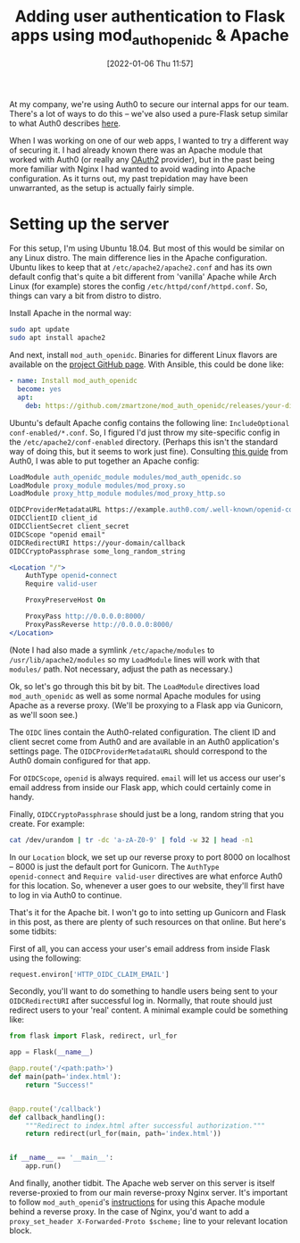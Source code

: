 #+TITLE: Adding user authentication to Flask apps using mod_auth_openidc & Apache
#+DATE: [2022-01-06 Thu 11:57]
#+OPTIONS: num:nil toc:nil
#+OPTIONS: html-postamble:nil
#+OPTIONS: title:nil
#+TAGS: apache auth0 flask python
At my company, we're using Auth0 to secure our internal apps for our
team. There's a lot of ways to do this -- we've also used a pure-Flask
setup similar to what Auth0 describes [[https://auth0.com/docs/quickstart/backend/python/01-authorization][here]].

When I was working on one of our web apps, I wanted to try a different
way of securing it. I had already known there was an Apache module
that worked with Auth0 (or really any [[https://www.digitalocean.com/community/tutorials/an-introduction-to-oauth-2][OAuth2]] provider), but in the
past being more familiar with Nginx I had wanted to avoid wading into
Apache configuration. As it turns out, my past trepidation may have
been unwarranted, as the setup is actually fairly simple.

* Setting up the server
For this setup, I'm using Ubuntu 18.04. But most of this would be
similar on any Linux distro. The main difference lies in the Apache
configuration. Ubuntu likes to keep that at
~/etc/apache2/apache2.conf~ and has its own default config that's
quite a bit different from 'vanilla' Apache while Arch Linux (for
example) stores the config ~/etc/httpd/conf/httpd.conf~. So, things
can vary a bit from distro to distro.

Install Apache in the normal way:

#+BEGIN_SRC bash
sudo apt update
sudo apt install apache2
#+END_SRC

And next, install ~mod_auth_openidc~. Binaries for different Linux
flavors are available on the [[https://github.com/zmartzone/mod_auth_openidc][project GitHub page]]. With Ansible, this
could be done like:

#+BEGIN_SRC yaml
- name: Install mod_auth_openidc
  become: yes
  apt:
    deb: https://github.com/zmartzone/mod_auth_openidc/releases/your-distro-specific-package
#+END_SRC

Ubuntu's default Apache config contains the following line:
~IncludeOptional conf-enabled/*.conf~. So, I figured I'd just throw my
site-specific config in the ~/etc/apache2/conf-enabled~ directory.
(Perhaps this isn't the standard way of doing this, but it seems to
work just fine). Consulting [[https://auth0.com/docs/quickstart/webapp/apache/01-login][this guide]] from Auth0, I was able to put
together an Apache config:

#+BEGIN_SRC apache
LoadModule auth_openidc_module modules/mod_auth_openidc.so
LoadModule proxy_module modules/mod_proxy.so
LoadModule proxy_http_module modules/mod_proxy_http.so

OIDCProviderMetadataURL https://example.auth0.com/.well-known/openid-configuration
OIDCClientID client_id
OIDCClientSecret client_secret
OIDCScope "openid email"
OIDCRedirectURI https://your-domain/callback
OIDCCryptoPassphrase some_long_random_string

<Location "/">
    AuthType openid-connect
    Require valid-user

    ProxyPreserveHost On

    ProxyPass http://0.0.0.0:8000/
    ProxyPassReverse http://0.0.0.0:8000/
</Location>
#+END_SRC

(Note I had also made a symlink ~/etc/apache/modules~ to
~/usr/lib/apache2/modules~ so my ~LoadModule~ lines will work with
that ~modules/~ path. Not necessary, adjust the path as necessary.)

Ok, so let's go through this bit by bit. The ~LoadModule~ directives
load ~mod_auth_openidc~ as well as some normal Apache modules for
using Apache as a reverse proxy. (We'll be proxying to a Flask app via
Gunicorn, as we'll soon see.)

The ~OIDC~ lines contain the Auth0-related configuration. The client
ID and client secret come from Auth0 and are available in an Auth0
application's settings page. The ~OIDCProviderMetadataURL~ should
correspond to the Auth0 domain configured for that app.

For ~OIDCScope~, ~openid~ is always required. ~email~ will let us
access our user's email address from inside our Flask app, which could
certainly come in handy.

Finally, ~OIDCCryptoPassphrase~ should just be a long, random string
that you create. For example:

#+BEGIN_SRC bash
cat /dev/urandom | tr -dc 'a-zA-Z0-9' | fold -w 32 | head -n1
#+END_SRC

In our ~Location~ block, we set up our reverse proxy to port 8000 on
localhost -- 8000 is just the default port for Gunicorn. The ~AuthType
openid-connect~ and ~Require valid-user~ directives are what enforce
Auth0 for this location. So, whenever a user goes to our website,
they'll first have to log in via Auth0 to continue.

That's it for the Apache bit. I won't go to into setting up Gunicorn
and Flask in this post, as there are plenty of such resources on that
online. But here's some tidbits:

First of all, you can access your user's email address from inside
Flask using the following:

#+BEGIN_SRC python
request.environ['HTTP_OIDC_CLAIM_EMAIL']
#+END_SRC

Secondly, you'll want to do something to handle users being sent to
your ~OIDCRedirectURI~ after successful log in. Normally, that route
should just redirect users to your 'real' content. A minimal example
could be something like:

#+BEGIN_SRC python
from flask import Flask, redirect, url_for

app = Flask(__name__)

@app.route('/<path:path>')
def main(path='index.html'):
    return "Success!"


@app.route('/callback')
def callback_handling():
    """Redirect to index.html after successful authorization."""
    return redirect(url_for(main, path='index.html'))


if __name__ == '__main__':
    app.run()
#+END_SRC

And finally, another tidbit. The Apache web server on this server is
itself reverse-proxied to from our main reverse-proxy Nginx server.
It's important to follow ~mod_auth_openid~'s [[https://github.com/zmartzone/mod_auth_openidc/wiki#8-how-do-i-run-mod_auth_openidc-behind-a-reverse-proxy][instructions]] for using
this Apache module behind a reverse proxy. In the case of Nginx, you'd
want to add a ~proxy_set_header X-Forwarded-Proto $scheme;~ line to
your relevant location block.
